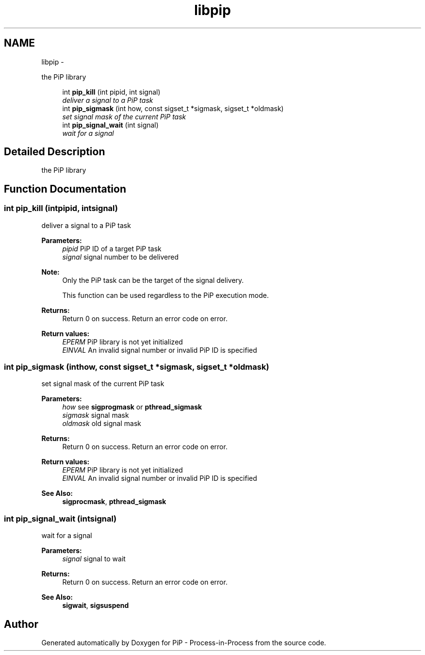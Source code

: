 .TH "libpip" 3 "Wed Jul 1 2020" "PiP - Process-in-Process" \" -*- nroff -*-
.ad l
.nh
.SH NAME
libpip \- 
.PP
the PiP library  

.in +1c
.ti -1c
.RI "int \fBpip_kill\fP (int pipid, int signal)"
.br
.RI "\fIdeliver a signal to a PiP task \fP"
.in -1c
.in +1c
.ti -1c
.RI "int \fBpip_sigmask\fP (int how, const sigset_t *sigmask, sigset_t *oldmask)"
.br
.RI "\fIset signal mask of the current PiP task \fP"
.in -1c
.in +1c
.ti -1c
.RI "int \fBpip_signal_wait\fP (int signal)"
.br
.RI "\fIwait for a signal \fP"
.in -1c
.SH "Detailed Description"
.PP 
the PiP library 


.SH "Function Documentation"
.PP 
.SS "int pip_kill (intpipid, intsignal)"

.PP
deliver a signal to a PiP task 
.PP
\fBParameters:\fP
.RS 4
\fIpipid\fP PiP ID of a target PiP task 
.br
\fIsignal\fP signal number to be delivered
.RE
.PP
\fBNote:\fP
.RS 4
Only the PiP task can be the target of the signal delivery\&. 
.PP
This function can be used regardless to the PiP execution mode\&.
.RE
.PP
\fBReturns:\fP
.RS 4
Return 0 on success\&. Return an error code on error\&. 
.RE
.PP
\fBReturn values:\fP
.RS 4
\fIEPERM\fP PiP library is not yet initialized 
.br
\fIEINVAL\fP An invalid signal number or invalid PiP ID is specified 
.RE
.PP

.SS "int pip_sigmask (inthow, const sigset_t *sigmask, sigset_t *oldmask)"

.PP
set signal mask of the current PiP task 
.PP
\fBParameters:\fP
.RS 4
\fIhow\fP see \fBsigprogmask\fP or \fBpthread_sigmask\fP 
.br
\fIsigmask\fP signal mask 
.br
\fIoldmask\fP old signal mask
.RE
.PP
\fBReturns:\fP
.RS 4
Return 0 on success\&. Return an error code on error\&. 
.RE
.PP
\fBReturn values:\fP
.RS 4
\fIEPERM\fP PiP library is not yet initialized 
.br
\fIEINVAL\fP An invalid signal number or invalid PiP ID is specified
.RE
.PP
\fBSee Also:\fP
.RS 4
\fBsigprocmask\fP, \fBpthread_sigmask\fP 
.RE
.PP

.SS "int pip_signal_wait (intsignal)"

.PP
wait for a signal 
.PP
\fBParameters:\fP
.RS 4
\fIsignal\fP signal to wait
.RE
.PP
\fBReturns:\fP
.RS 4
Return 0 on success\&. Return an error code on error\&.
.RE
.PP
\fBSee Also:\fP
.RS 4
\fBsigwait\fP, \fBsigsuspend\fP 
.RE
.PP

.SH "Author"
.PP 
Generated automatically by Doxygen for PiP - Process-in-Process from the source code\&.
